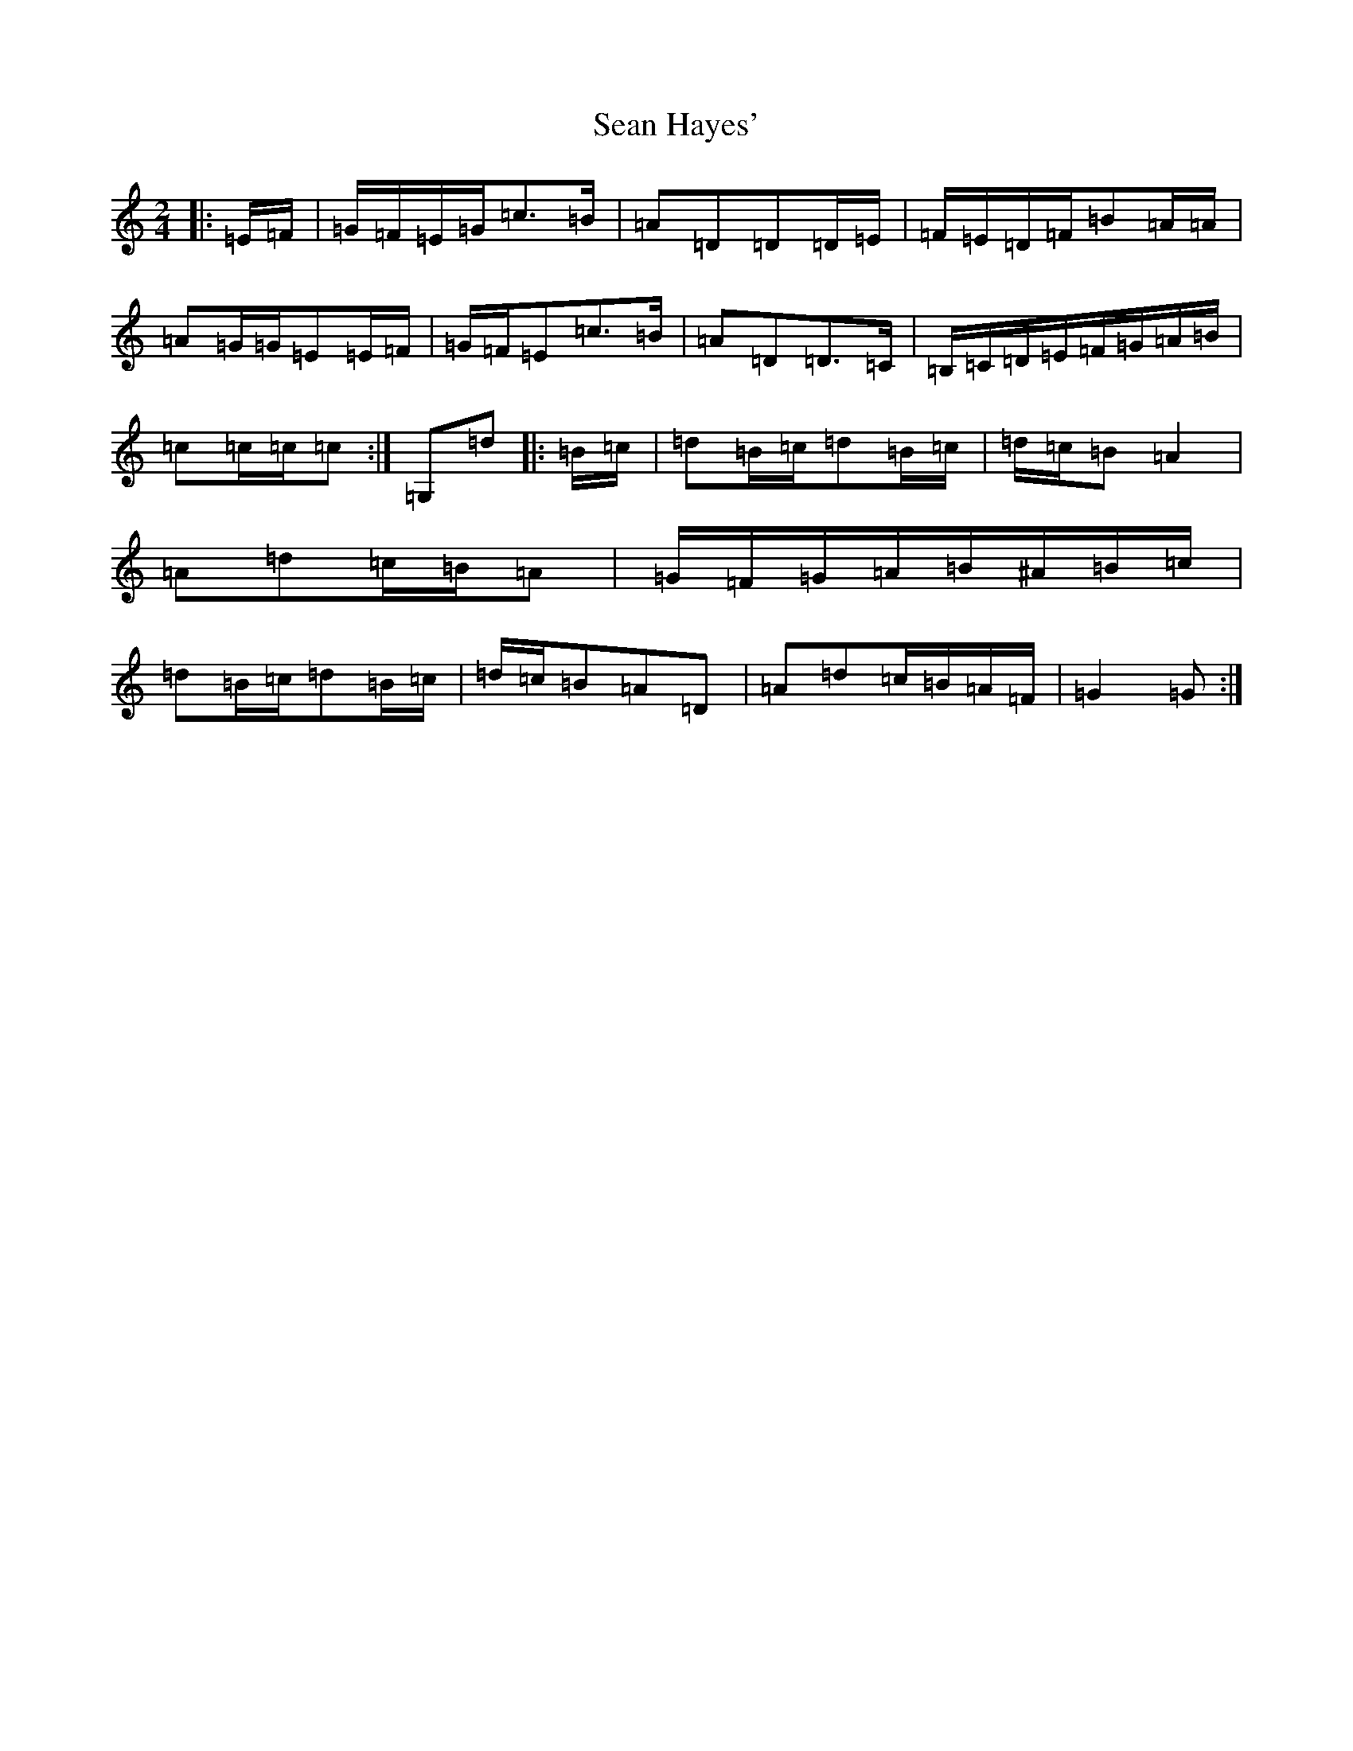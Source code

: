 X: 22071
T: Sean Hayes'
S: https://thesession.org/tunes/10059#setting10059
R: polka
M:2/4
L:1/8
K: C Major
|:=E/2=F/2|=G/2=F/2=E/2=G/2=c>=B|=A=D=D=D/2=E/2|=F/2=E/2=D/2=F/2=B=A/2=A/2|=A=G/2=G/2=E=E/2=F/2|=G/2=F/2=E=c>=B|=A=D=D>=C|=B,/2=C/2=D/2=E/2=F/2=G/2=A/2=B/2|=c=c/2=c/2=c:|=G,=d|:=B/2=c/2|=d=B/2=c/2=d=B/2=c/2|=d/2=c/2=B=A2|=A=d=c/2=B/2=A|=G/2=F/2=G/2=A/2=B/2^A/2=B/2=c/2|=d=B/2=c/2=d=B/2=c/2|=d/2=c/2=B=A=D|=A=d=c/2=B/2=A/2=F/2|=G2=G:|